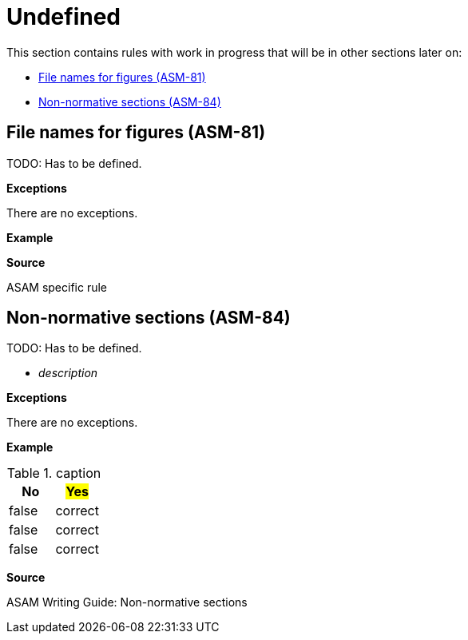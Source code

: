 
[#sec-undefined]
= Undefined

This section contains rules with work in progress that will be in other sections later on:

* <<#sec-ASM-81>>
* <<#sec-ASM-84>>


[#sec-ASM-81]
== File names for figures (ASM-81)
TODO: Has to be defined.
// NOTE: Name all images according to the naming convention: fig_[name_of_image].drawio.svg (not "fig-[...]" as previously planned).

*Exceptions*

There are no exceptions.

*Example*


*Source*

ASAM specific rule
//NOTE: Rule in XIL used the caption.


[#sec-ASM-84]
== Non-normative sections (ASM-84)

TODO: Has to be defined.

* _description_

*Exceptions*

There are no exceptions.

*Example*

[#tab-65a63cb0-e39c-4459-9551-2ca7ebb79ffd]
.caption
[%header]
|===
|No|#Yes#
|[.line-through]#false#|correct
|[.line-through]#false#|correct
|[.line-through]#false#|correct
|===

*Source*

ASAM Writing Guide: Non-normative sections
